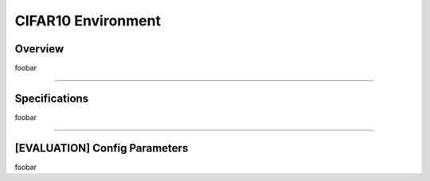 CIFAR10 Environment
===================

Overview
--------

foobar


--------------------------------------------------------------------------------

Specifications
--------------

foobar


--------------------------------------------------------------------------------

[EVALUATION] Config Parameters
------------------------------

foobar

